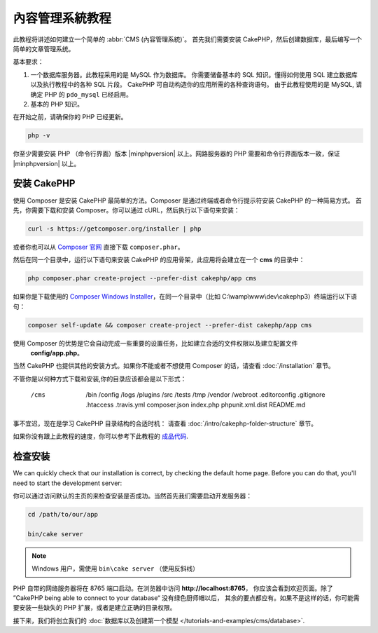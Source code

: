 內容管理系統教程
###########################

此教程将讲述如何建立一个简单的 :abbr:`CMS (內容管理系統)`。 首先我们需要安装 CakePHP，然后创建数据库，最后编写一个简单的文章管理系统。

基本要求：

#. 一个数据库服务器。此教程采用的是 MySQL 作为数据库。
   你需要储备基本的 SQL 知识。懂得如何使用 SQL 建立数据库以及执行教程中的各种 SQL 片段。
   CakePHP 可自动构造你的应用所需的各种查询语句。 由于此教程使用的是 MySQL, 请确定 PHP 的
   ``pdo_mysql``  已经启用。
   
#. 基本的 PHP 知识。

在开始之前，请确保你的 PHP 已经更新。

.. code-block:: bash

    php -v

你至少需要安装 PHP （命令行界面）版本 |minphpversion| 以上。网路服务器的 PHP 需要和命令行界面版本一致，保证 |minphpversion| 以上。

安装 CakePHP
===============

使用 Composer 是安装 CakePHP 最简单的方法。Composer 是通过终端或者命令行提示符安装 CakePHP 的一种简易方式。
首先，你需要下载和安装 Composer。你可以通过 cURL，然后执行以下语句来安装：

.. code-block:: bash

    curl -s https://getcomposer.org/installer | php

或者你也可以从 `Composer 官网 <https://getcomposer.org/download/>`_ 直接下载  ``composer.phar``。

然后在同一个目录中，运行以下语句来安装 CakePHP 的应用骨架，此应用将会建立在一个  **cms** 的目录中：

.. code-block:: bash

    php composer.phar create-project --prefer-dist cakephp/app cms


如果你是下载使用的 `Composer Windows Installer
<https://getcomposer.org/Composer-Setup.exe>`_，在同一个目录中（比如 C:\\wamp\\www\\dev\\cakephp3）终端运行以下语句：

.. code-block:: bash

    composer self-update && composer create-project --prefer-dist cakephp/app cms

使用 Composer 的优势是它会自动完成一些重要的设置任务，比如建立合适的文件权限以及建立配置文件
 **config/app.php**。

当然 CakePHP 也提供其他的安装方式。如果你不能或者不想使用 Composer 的话，请查看 :doc:`/installation` 章节。

不管你是以何种方式下载和安装,你的目录应该都会是以下形式：

    /cms
      /bin
      /config
      /logs
      /plugins
      /src
      /tests
      /tmp
      /vendor
      /webroot
      .editorconfig
      .gitignore
      .htaccess
      .travis.yml
      composer.json
      index.php
      phpunit.xml.dist
      README.md

事不宜迟，现在是学习 CakePHP 目录结构的合适时机： 请查看 :doc:`/intro/cakephp-folder-structure` 章节。

如果你没有跟上此教程的速度，你可以参考下此教程的 `成品代码
<https://github.com/cakephp/cms-tutorial>`_.


检查安装
=========================

We can quickly check that our installation is correct, by checking the default
home page. Before you can do that, you'll need to start the development server:

你可以通过访问默认的主页的来检查安装是否成功。当然首先我们需要启动开发服务器：

.. code-block:: bash

    cd /path/to/our/app

    bin/cake server

.. note::

    Windows 用户，需使用 ``bin\cake server`` （使用反斜线）

PHP 自带的网络服务器将在 8765 端口启动。在浏览器中访问 **http://localhost:8765**，
你应该会看到欢迎页面。除了 ”CakePHP being able to connect to your database“ 没有绿色厨师帽以后，
其余的要点都应有。如果不是这样的话，你可能需要安装一些缺失的 PHP 扩展，或者是建立正确的目录权限。

接下来，我们将创立我们的 :doc:`数据库以及创建第一个模型 </tutorials-and-examples/cms/database>`.
